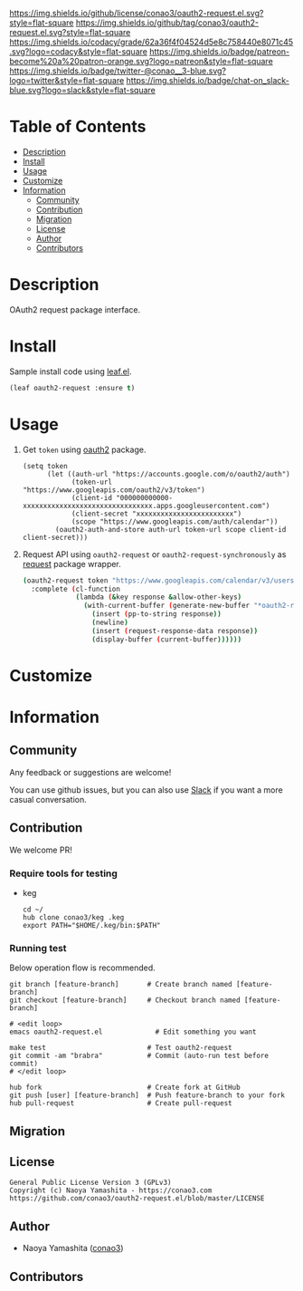 #+author: conao3
#+date: <2020-03-20 Fri>

[[https://github.com/conao3/oauth2-request.el][https://raw.githubusercontent.com/conao3/files/master/blob/headers/png/oauth2-request.el.png]]
[[https://github.com/conao3/oauth2-request.el/blob/master/LICENSE][https://img.shields.io/github/license/conao3/oauth2-request.el.svg?style=flat-square]]
[[https://github.com/conao3/oauth2-request.el/releases][https://img.shields.io/github/tag/conao3/oauth2-request.el.svg?style=flat-square]]
[[https://github.com/conao3/oauth2-request.el/actions][https://github.com/conao3/oauth2-request.el/workflows/Main%20workflow/badge.svg]]
[[https://app.codacy.com/project/conao3/oauth2-request.el/dashboard][https://img.shields.io/codacy/grade/62a36f4f04524d5e8c758440e8071c45.svg?logo=codacy&style=flat-square]]
[[https://www.patreon.com/conao3][https://img.shields.io/badge/patreon-become%20a%20patron-orange.svg?logo=patreon&style=flat-square]]
[[https://twitter.com/conao_3][https://img.shields.io/badge/twitter-@conao__3-blue.svg?logo=twitter&style=flat-square]]
[[https://conao3-support.slack.com/join/shared_invite/enQtNjUzMDMxODcyMjE1LWUwMjhiNTU3Yjk3ODIwNzAxMTgwOTkxNmJiN2M4OTZkMWY0NjI4ZTg4MTVlNzcwNDY2ZjVjYmRiZmJjZDU4MDE][https://img.shields.io/badge/chat-on_slack-blue.svg?logo=slack&style=flat-square]]

* Table of Contents
- [[#description][Description]]
- [[#install][Install]]
- [[#usage][Usage]]
- [[#customize][Customize]]
- [[#information][Information]]
  - [[#community][Community]]
  - [[#contribution][Contribution]]
  - [[#migration][Migration]]
  - [[#license][License]]
  - [[#author][Author]]
  - [[#contributors][Contributors]]

* Description
[[https://github.com/conao3/oauth2-request.el][https://raw.githubusercontent.com/conao3/files/master/blob/oauth2-request.el/oauth2-request.gif]]

OAuth2 request package interface.

* Install
Sample install code using [[https://github.com/conao3/leaf.el][leaf.el]].

#+begin_src emacs-lisp
  (leaf oauth2-request :ensure t)
#+end_src

* Usage
1. Get =token= using [[https://elpa.gnu.org/packages/oauth2.html][oauth2]] package.

   #+begin_src elisp
     (setq token
           (let ((auth-url "https://accounts.google.com/o/oauth2/auth")
                 (token-url "https://www.googleapis.com/oauth2/v3/token")
                 (client-id "000000000000-xxxxxxxxxxxxxxxxxxxxxxxxxxxxxxxx.apps.googleusercontent.com")
                 (client-secret "xxxxxxxxxxxxxxxxxxxxxxxx")
                 (scope "https://www.googleapis.com/auth/calendar"))
             (oauth2-auth-and-store auth-url token-url scope client-id client-secret)))
   #+end_src

2. Request API using =oauth2-request= or =oauth2-request-synchronously= as [[https://github.com/tkf/emacs-request][request]] package wrapper.

   #+begin_src sh
     (oauth2-request token "https://www.googleapis.com/calendar/v3/users/me/calendarList"
       :complete (cl-function
                  (lambda (&key response &allow-other-keys)
                    (with-current-buffer (generate-new-buffer "*oauth2-request*")
                      (insert (pp-to-string response))
                      (newline)
                      (insert (request-response-data response))
                      (display-buffer (current-buffer))))))
   #+end_src

* Customize

* Information
** Community
Any feedback or suggestions are welcome!

You can use github issues, but you can also use [[https://conao3-support.slack.com/join/shared_invite/enQtNjUzMDMxODcyMjE1LWUwMjhiNTU3Yjk3ODIwNzAxMTgwOTkxNmJiN2M4OTZkMWY0NjI4ZTg4MTVlNzcwNDY2ZjVjYmRiZmJjZDU4MDE][Slack]]
if you want a more casual conversation.

** Contribution
We welcome PR!

*** Require tools for testing
- keg
  #+begin_src shell
    cd ~/
    hub clone conao3/keg .keg
    export PATH="$HOME/.keg/bin:$PATH"
  #+end_src

*** Running test
Below operation flow is recommended.
#+begin_src shell
  git branch [feature-branch]       # Create branch named [feature-branch]
  git checkout [feature-branch]     # Checkout branch named [feature-branch]

  # <edit loop>
  emacs oauth2-request.el             # Edit something you want

  make test                         # Test oauth2-request
  git commit -am "brabra"           # Commit (auto-run test before commit)
  # </edit loop>

  hub fork                          # Create fork at GitHub
  git push [user] [feature-branch]  # Push feature-branch to your fork
  hub pull-request                  # Create pull-request
#+end_src

** Migration

** License
#+begin_example
  General Public License Version 3 (GPLv3)
  Copyright (c) Naoya Yamashita - https://conao3.com
  https://github.com/conao3/oauth2-request.el/blob/master/LICENSE
#+end_example

** Author
- Naoya Yamashita ([[https://github.com/conao3][conao3]])

** Contributors
